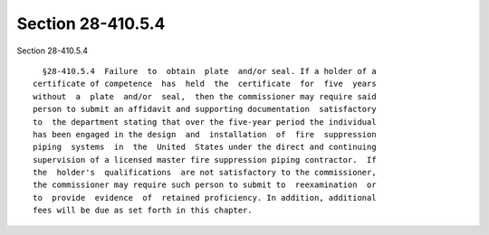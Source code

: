 Section 28-410.5.4
==================

Section 28-410.5.4 ::    
        
     
        §28-410.5.4  Failure  to  obtain  plate  and/or seal. If a holder of a
      certificate of competence  has  held  the  certificate  for  five  years
      without  a  plate  and/or  seal,  then the commissioner may require said
      person to submit an affidavit and supporting documentation  satisfactory
      to  the department stating that over the five-year period the individual
      has been engaged in the design  and  installation  of  fire  suppression
      piping  systems  in  the  United  States under the direct and continuing
      supervision of a licensed master fire suppression piping contractor.  If
      the  holder's  qualifications  are not satisfactory to the commissioner,
      the commissioner may require such person to submit to  reexamination  or
      to  provide  evidence  of  retained proficiency. In addition, additional
      fees will be due as set forth in this chapter.
    
    
    
    
    
    
    